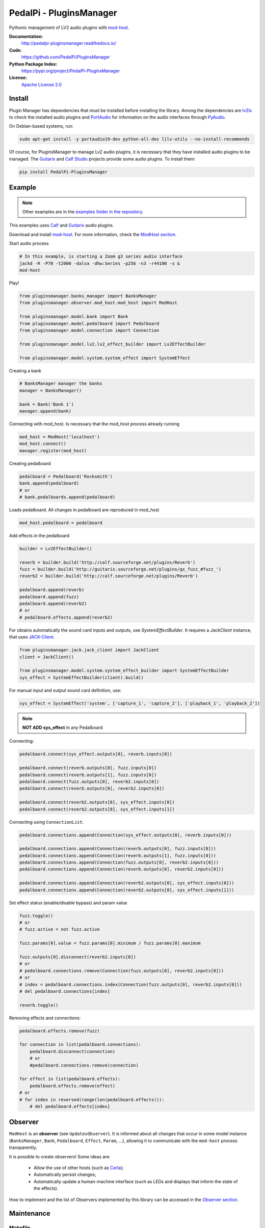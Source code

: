PedalPi - PluginsManager
========================

.. image:: https://travis-ci.org/PedalPi/PluginsManager.svg?branch=master
    :target: https://travis-ci.org/PedalPi/PluginsManager
    :alt: Build Status

.. image:: https://readthedocs.org/projects/pedalpi-pluginsmanager/badge/?version=latest
    :target: http://pedalpi-pluginsmanager.readthedocs.io/?badge=latest
    :alt: Documentation Status

.. image:: https://codecov.io/gh/PedalPi/PluginsManager/branch/master/graph/badge.svg
    :target: https://codecov.io/gh/PedalPi/PluginsManager
    :alt: Code coverage


Pythonic management of LV2 audio plugins with `mod-host`_.

.. _mod-host: https://github.com/moddevices/mod-host

**Documentation:**
   http://pedalpi-pluginsmanager.readthedocs.io/

**Code:**
   https://github.com/PedalPi/PluginsManager

**Python Package Index:**
   https://pypi.org/project/PedalPi-PluginsManager

**License:**
   `Apache License 2.0`_

.. _Apache License 2.0: https://github.com/PedalPi/PluginsManager/blob/master/LICENSE


Install
-------

Plugin Manager has dependencies that must be installed before installing the library.
Among the dependencies are `lv2ls`_ to check the installed audio plugins
and `PortAudio`_ for information on the audio interfaces through `PyAudio`_.

On Debian-based systems, run:


.. code-block:: bash

    sudo apt-get install -y portaudio19-dev python-all-dev lilv-utils --no-install-recommends

Of course, for PluginsManager to manage Lv2 audio plugins, it is necessary that they have installed
audio plugins to be managed. The `Guitarix`_ and `Calf Studio`_ projects provide some audio plugins.
To install them:

.. code-block:: bash

    pip install PedalPi-PluginsManager


.. _lv2ls: http://drobilla.net/man/lv2ls.1.html
.. _PortAudio: http://www.portaudio.com/
.. _PyAudio: https://people.csail.mit.edu/hubert/pyaudio/
.. _Calf Studio: http://calf-studio-gear.org/

Example
-------

.. note::

    Other examples are in the `examples folder in the repository`_.

.. _examples folder in the repository: https://github.com/PedalPi/PluginsManager/tree/master/examples

This examples uses `Calf`_ and `Guitarix`_ audio plugins.

Download and install `mod-host`_. For more information, check the `ModHost section <mod_host.html>`__.

Start audio process

.. code-block:: bash

    # In this example, is starting a Zoom g3 series audio interface
    jackd -R -P70 -t2000 -dalsa -dhw:Series -p256 -n3 -r44100 -s &
    mod-host

Play!

.. code-block:: python

    from pluginsmanager.banks_manager import BanksManager
    from pluginsmanager.observer.mod_host.mod_host import ModHost

    from pluginsmanager.model.bank import Bank
    from pluginsmanager.model.pedalboard import Pedalboard
    from pluginsmanager.model.connection import Connection

    from pluginsmanager.model.lv2.lv2_effect_builder import Lv2EffectBuilder

    from pluginsmanager.model.system.system_effect import SystemEffect

Creating a bank

.. code-block:: python

    # BanksManager manager the banks
    manager = BanksManager()

    bank = Bank('Bank 1')
    manager.append(bank)

Connecting with mod_host. Is necessary that the mod_host process already running

.. code-block:: python

    mod_host = ModHost('localhost')
    mod_host.connect()
    manager.register(mod_host)

Creating pedalboard

.. code-block:: python

    pedalboard = Pedalboard('Rocksmith')
    bank.append(pedalboard)
    # or
    # bank.pedalboards.append(pedalboard)

Loads pedalboard. All changes in pedalboard are reproduced in mod_host

.. code-block:: python

    mod_host.pedalboard = pedalboard

Add effects in the pedalboard

.. code-block:: python

    builder = Lv2EffectBuilder()

    reverb = builder.build('http://calf.sourceforge.net/plugins/Reverb')
    fuzz = builder.build('http://guitarix.sourceforge.net/plugins/gx_fuzz_#fuzz_')
    reverb2 = builder.build('http://calf.sourceforge.net/plugins/Reverb')

    pedalboard.append(reverb)
    pedalboard.append(fuzz)
    pedalboard.append(reverb2)
    # or
    # pedalboard.effects.append(reverb2)

For obtains automatically the sound card inputs and outputs, use `SystemEffectBuilder`.
It requires a `JackClient` instance, that uses `JACK-Client`_.

.. _JACK-Client: https://jackclient-python.readthedocs.io/

.. code-block:: python

    from pluginsmanager.jack.jack_client import JackClient
    client = JackClient()

    from pluginsmanager.model.system.system_effect_builder import SystemEffectBuilder
    sys_effect = SystemEffectBuilder(client).build()

For manual input and output sound card definition, use:

.. code-block:: python

    sys_effect = SystemEffect('system', ['capture_1', 'capture_2'], ['playback_1', 'playback_2'])

.. note::

    **NOT ADD sys_effect** in any Pedalboard

Connecting:

.. code-block:: python

    pedalbaord.connect(sys_effect.outputs[0], reverb.inputs[0])

    pedalbaord.connect(reverb.outputs[0], fuzz.inputs[0])
    pedalbaord.connect(reverb.outputs[1], fuzz.inputs[0])
    pedalbaord.connect(fuzz.outputs[0], reverb2.inputs[0])
    pedalbaord.connect(reverb.outputs[0], reverb2.inputs[0])

    pedalbaord.connect(reverb2.outputs[0], sys_effect.inputs[0])
    pedalbaord.connect(reverb2.outputs[0], sys_effect.inputs[1])

Connecting using ``ConnectionList``:

.. code-block:: python

    pedalboard.connections.append(Connection(sys_effect.outputs[0], reverb.inputs[0]))

    pedalboard.connections.append(Connection(reverb.outputs[0], fuzz.inputs[0]))
    pedalboard.connections.append(Connection(reverb.outputs[1], fuzz.inputs[0]))
    pedalboard.connections.append(Connection(fuzz.outputs[0], reverb2.inputs[0]))
    pedalboard.connections.append(Connection(reverb.outputs[0], reverb2.inputs[0]))

    pedalboard.connections.append(Connection(reverb2.outputs[0], sys_effect.inputs[0]))
    pedalboard.connections.append(Connection(reverb2.outputs[0], sys_effect.inputs[1]))

Set effect status (enable/disable bypass) and param value

.. code-block:: python

    fuzz.toggle()
    # or
    # fuzz.active = not fuzz.active

    fuzz.params[0].value = fuzz.params[0].minimum / fuzz.params[0].maximum

    fuzz.outputs[0].disconnect(reverb2.inputs[0])
    # or
    # pedalboard.connections.remove(Connection(fuzz.outputs[0], reverb2.inputs[0]))
    # or
    # index = pedalboard.connections.index(Connection(fuzz.outputs[0], reverb2.inputs[0]))
    # del pedalboard.connections[index]

    reverb.toggle()



Removing effects and connections:

.. code-block:: python

    pedalboard.effects.remove(fuzz)

    for connection in list(pedalboard.connections):
        pedalboard.disconnect(connection)
        # or
        #pedalboard.connections.remove(connection)

    for effect in list(pedalboard.effects):
        pedalboard.effects.remove(effect)
    # or
    # for index in reversed(range(len(pedalboard.effects))):
        # del pedalboard.effects[index]

Observer
--------

``ModHost`` is an **observer** (see ``UpdatesObserver``).
It is informed about all changes that
occur in some model instance (``BanksManager``, ``Bank``,
``Pedalboard``, ``Effect``, ``Param``, ...),
allowing it to communicate with the ``mod-host`` process transparently.

It is possible to create observers! Some ideas are:

 * Allow the use of other hosts (such as `Carla`_);
 * Automatically persist changes;
 * Automatically update a human-machine interface (such as LEDs and
   displays that inform the state of the effects).

How to implement and the list of Observers implemented by this
library can be accessed in the `Observer section <observer.html>`__.

.. _Carla: https://github.com/falkTX/Carla


Maintenance
-----------

Makefile
********

Execute ``make help`` for see the options

Generate documentation
**********************

This project uses `Sphinx`_ + `Read the Docs`_.

.. _Sphinx: http://www.sphinx-doc.org/
.. _Read the Docs: http://readthedocs.org
.. _Calf: http://calf-studio-gear.org/
.. _Guitarix: http://guitarix.org/
